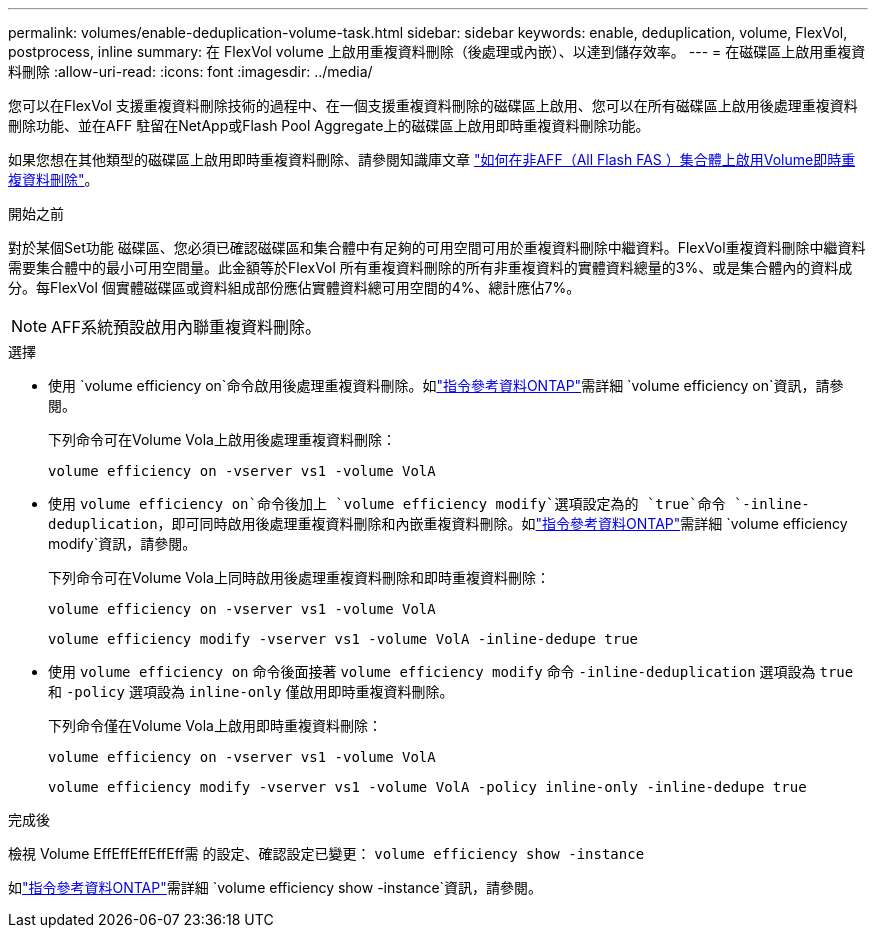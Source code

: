 ---
permalink: volumes/enable-deduplication-volume-task.html 
sidebar: sidebar 
keywords: enable, deduplication, volume, FlexVol, postprocess, inline 
summary: 在 FlexVol volume 上啟用重複資料刪除（後處理或內嵌）、以達到儲存效率。 
---
= 在磁碟區上啟用重複資料刪除
:allow-uri-read: 
:icons: font
:imagesdir: ../media/


[role="lead"]
您可以在FlexVol 支援重複資料刪除技術的過程中、在一個支援重複資料刪除的磁碟區上啟用、您可以在所有磁碟區上啟用後處理重複資料刪除功能、並在AFF 駐留在NetApp或Flash Pool Aggregate上的磁碟區上啟用即時重複資料刪除功能。

如果您想在其他類型的磁碟區上啟用即時重複資料刪除、請參閱知識庫文章 link:https://kb.netapp.com/Advice_and_Troubleshooting/Data_Storage_Software/ONTAP_OS/How_to_enable_volume_inline_deduplication_on_Non-AFF_(All_Flash_FAS)_aggregates["如何在非AFF（All Flash FAS ）集合體上啟用Volume即時重複資料刪除"^]。

.開始之前
對於某個Set功能 磁碟區、您必須已確認磁碟區和集合體中有足夠的可用空間可用於重複資料刪除中繼資料。FlexVol重複資料刪除中繼資料需要集合體中的最小可用空間量。此金額等於FlexVol 所有重複資料刪除的所有非重複資料的實體資料總量的3%、或是集合體內的資料成分。每FlexVol 個實體磁碟區或資料組成部份應佔實體資料總可用空間的4%、總計應佔7%。

[NOTE]
====
AFF系統預設啟用內聯重複資料刪除。

====
.選擇
* 使用 `volume efficiency on`命令啟用後處理重複資料刪除。如link:https://docs.netapp.com/us-en/ontap-cli/volume-efficiency-on.html["指令參考資料ONTAP"^]需詳細 `volume efficiency on`資訊，請參閱。
+
下列命令可在Volume Vola上啟用後處理重複資料刪除：

+
`volume efficiency on -vserver vs1 -volume VolA`

* 使用 `volume efficiency on`命令後加上 `volume efficiency modify`選項設定為的 `true`命令 `-inline-deduplication`，即可同時啟用後處理重複資料刪除和內嵌重複資料刪除。如link:https://docs.netapp.com/us-en/ontap-cli/volume-efficiency-modify.html["指令參考資料ONTAP"^]需詳細 `volume efficiency modify`資訊，請參閱。
+
下列命令可在Volume Vola上同時啟用後處理重複資料刪除和即時重複資料刪除：

+
`volume efficiency on -vserver vs1 -volume VolA`

+
`volume efficiency modify -vserver vs1 -volume VolA -inline-dedupe true`

* 使用 `volume efficiency on` 命令後面接著 `volume efficiency modify` 命令 `-inline-deduplication` 選項設為 `true` 和 `-policy` 選項設為 `inline-only` 僅啟用即時重複資料刪除。
+
下列命令僅在Volume Vola上啟用即時重複資料刪除：

+
`volume efficiency on -vserver vs1 -volume VolA`

+
`volume efficiency modify -vserver vs1 -volume VolA -policy inline-only -inline-dedupe true`



.完成後
檢視 Volume EffEffEffEffEff需 的設定、確認設定已變更：
`volume efficiency show -instance`

如link:https://docs.netapp.com/us-en/ontap-cli/volume-efficiency-show.html["指令參考資料ONTAP"^]需詳細 `volume efficiency show -instance`資訊，請參閱。
